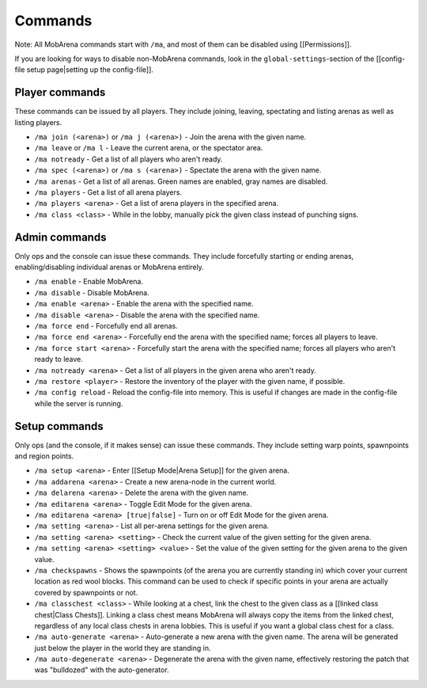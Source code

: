 ########
Commands
########

Note: All MobArena commands start with ``/ma``, and most of them can be
disabled using [[Permissions]].

If you are looking for ways to disable non-MobArena commands, look in
the ``global-settings``-section of the [[config-file setup page\|setting
up the config-file]].

Player commands
~~~~~~~~~~~~~~~

These commands can be issued by all players. They include joining,
leaving, spectating and listing arenas as well as listing players.

-  ``/ma join (<arena>)`` or ``/ma j (<arena>)`` - Join the arena with
   the given name.
-  ``/ma leave`` or ``/ma l`` - Leave the current arena, or the
   spectator area.
-  ``/ma notready`` - Get a list of all players who aren't ready.
-  ``/ma spec (<arena>)`` or ``/ma s (<arena>)`` - Spectate the arena
   with the given name.
-  ``/ma arenas`` - Get a list of all arenas. Green names are enabled,
   gray names are disabled.
-  ``/ma players`` - Get a list of all arena players.
-  ``/ma players <arena>`` - Get a list of arena players in the
   specified arena.
-  ``/ma class <class>`` - While in the lobby, manually pick the given
   class instead of punching signs.

Admin commands
~~~~~~~~~~~~~~

Only ops and the console can issue these commands. They include
forcefully starting or ending arenas, enabling/disabling individual
arenas or MobArena entirely.

-  ``/ma enable`` - Enable MobArena.
-  ``/ma disable`` - Disable MobArena.
-  ``/ma enable <arena>`` - Enable the arena with the specified name.
-  ``/ma disable <arena>`` - Disable the arena with the specified name.
-  ``/ma force end`` - Forcefully end all arenas.
-  ``/ma force end <arena>`` - Forcefully end the arena with the
   specified name; forces all players to leave.
-  ``/ma force start <arena>`` - Forcefully start the arena with the
   specified name; forces all players who aren't ready to leave.
-  ``/ma notready <arena>`` - Get a list of all players in the given
   arena who aren't ready.
-  ``/ma restore <player>`` - Restore the inventory of the player with
   the given name, if possible.
-  ``/ma config reload`` - Reload the config-file into memory. This is
   useful if changes are made in the config-file while the server is
   running.

Setup commands
~~~~~~~~~~~~~~

Only ops (and the console, if it makes sense) can issue these commands.
They include setting warp points, spawnpoints and region points.

-  ``/ma setup <arena>`` - Enter [[Setup Mode\|Arena Setup]] for the
   given arena.
-  ``/ma addarena <arena>`` - Create a new arena-node in the current
   world.
-  ``/ma delarena <arena>`` - Delete the arena with the given name.
-  ``/ma editarena <arena>`` - Toggle Edit Mode for the given arena.
-  ``/ma editarena <arena> [true|false]`` - Turn on or off Edit Mode for
   the given arena.
-  ``/ma setting <arena>`` - List all per-arena settings for the given
   arena.
-  ``/ma setting <arena> <setting>`` - Check the current value of the
   given setting for the given arena.
-  ``/ma setting <arena> <setting> <value>`` - Set the value of the
   given setting for the given arena to the given value.
-  ``/ma checkspawns`` - Shows the spawnpoints (of the arena you are
   currently standing in) which cover your current location as red wool
   blocks. This command can be used to check if specific points in your
   arena are actually covered by spawnpoints or not.
-  ``/ma classchest <class>`` - While looking at a chest, link the chest
   to the given class as a [[linked class chest\|Class Chests]]. Linking
   a class chest means MobArena will always copy the items from the
   linked chest, regardless of any local class chests in arena lobbies.
   This is useful if you want a global class chest for a class.
-  ``/ma auto-generate <arena>`` - Auto-generate a new arena with the
   given name. The arena will be generated just below the player in the
   world they are standing in.
-  ``/ma auto-degenerate <arena>`` - Degenerate the arena with the given
   name, effectively restoring the patch that was "bulldozed" with the
   auto-generator.
